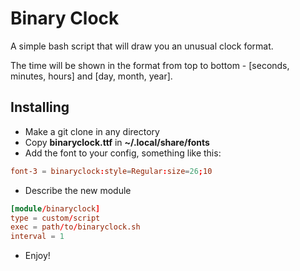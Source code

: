[[./Demonstration.gif]]

* Binary Clock
A simple bash script that will draw you an unusual clock format.

The time will be shown in the format from top to bottom - [seconds, minutes, hours] and [day, month, year].
** Installing
- Make a git clone in any directory
- Copy *binaryclock.ttf* in *~/.local/share/fonts*
- Add the font to your config, something like this:
#+begin_src conf
font-3 = binaryclock:style=Regular:size=26;10
#+end_src
- Describe the new module
#+begin_src conf
[module/binaryclock]
type = custom/script
exec = path/to/binaryclock.sh
interval = 1
#+end_src
- Enjoy!
